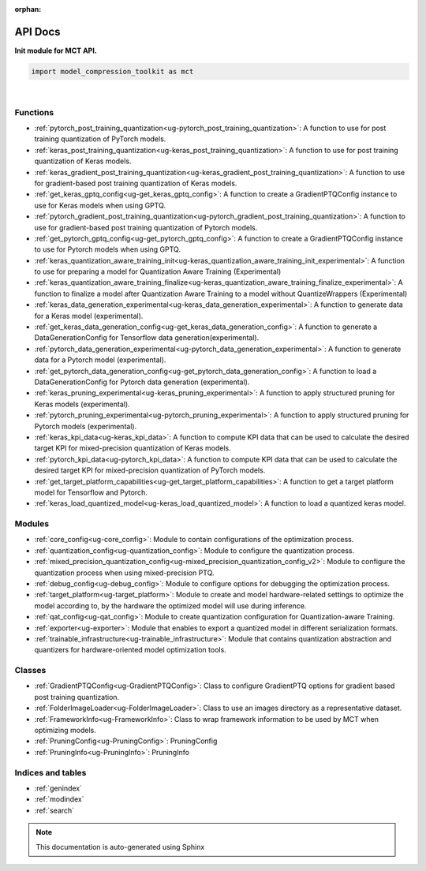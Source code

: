 :orphan:

.. _ug-api_docs:


=========
API Docs
=========

**Init module for MCT API.**

.. code-block:: python

   import model_compression_toolkit as mct

|


Functions
=========
- :ref:`pytorch_post_training_quantization<ug-pytorch_post_training_quantization>`: A function to use for post training quantization of PyTorch models.
- :ref:`keras_post_training_quantization<ug-keras_post_training_quantization>`: A function to use for post training quantization of Keras models.

- :ref:`keras_gradient_post_training_quantization<ug-keras_gradient_post_training_quantization>`: A function to use for gradient-based post training quantization of Keras models.
- :ref:`get_keras_gptq_config<ug-get_keras_gptq_config>`: A function to create a GradientPTQConfig instance to use for Keras models when using GPTQ.

- :ref:`pytorch_gradient_post_training_quantization<ug-pytorch_gradient_post_training_quantization>`: A function to use for gradient-based post training quantization of Pytorch models.
- :ref:`get_pytorch_gptq_config<ug-get_pytorch_gptq_config>`: A function to create a GradientPTQConfig instance to use for Pytorch models when using GPTQ.

- :ref:`keras_quantization_aware_training_init<ug-keras_quantization_aware_training_init_experimental>`: A function to use for preparing a model for Quantization Aware Training (Experimental)
- :ref:`keras_quantization_aware_training_finalize<ug-keras_quantization_aware_training_finalize_experimental>`: A function to finalize a model after Quantization Aware Training to a model without QuantizeWrappers (Experimental)

- :ref:`keras_data_generation_experimental<ug-keras_data_generation_experimental>`: A function to generate data for a Keras model (experimental).
- :ref:`get_keras_data_generation_config<ug-get_keras_data_generation_config>`: A function to generate a DataGenerationConfig for Tensorflow data generation(experimental).

- :ref:`pytorch_data_generation_experimental<ug-pytorch_data_generation_experimental>`: A function to generate data for a Pytorch model (experimental).
- :ref:`get_pytorch_data_generation_config<ug-get_pytorch_data_generation_config>`: A function to load a DataGenerationConfig for Pytorch data generation (experimental).

- :ref:`keras_pruning_experimental<ug-keras_pruning_experimental>`: A function to apply structured pruning for Keras models (experimental).
- :ref:`pytorch_pruning_experimental<ug-pytorch_pruning_experimental>`: A function to apply structured pruning for Pytorch models (experimental).

- :ref:`keras_kpi_data<ug-keras_kpi_data>`: A function to compute KPI data that can be used to calculate the desired target KPI for mixed-precision quantization of Keras models.
- :ref:`pytorch_kpi_data<ug-pytorch_kpi_data>`: A function to compute KPI data that can be used to calculate the desired target KPI for mixed-precision quantization of PyTorch models.

- :ref:`get_target_platform_capabilities<ug-get_target_platform_capabilities>`: A function to get a target platform model for Tensorflow and Pytorch.
- :ref:`keras_load_quantized_model<ug-keras_load_quantized_model>`: A function to load a quantized keras model.


Modules
=========
- :ref:`core_config<ug-core_config>`: Module to contain configurations of the optimization process.
- :ref:`quantization_config<ug-quantization_config>`: Module to configure the quantization process.
- :ref:`mixed_precision_quantization_config<ug-mixed_precision_quantization_config_v2>`: Module to configure the quantization process when using mixed-precision PTQ.
- :ref:`debug_config<ug-debug_config>`: Module to configure options for debugging the optimization process.
- :ref:`target_platform<ug-target_platform>`: Module to create and model hardware-related settings to optimize the model according to, by the hardware the optimized model will use during inference.
- :ref:`qat_config<ug-qat_config>`: Module to create quantization configuration for Quantization-aware Training.
- :ref:`exporter<ug-exporter>`: Module that enables to export a quantized model in different serialization formats.
- :ref:`trainable_infrastructure<ug-trainable_infrastructure>`: Module that contains quantization abstraction and quantizers for hardware-oriented model optimization tools.

Classes
=========
- :ref:`GradientPTQConfig<ug-GradientPTQConfig>`: Class to configure GradientPTQ options for gradient based post training quantization.
- :ref:`FolderImageLoader<ug-FolderImageLoader>`: Class to use an images directory as a representative dataset.
- :ref:`FrameworkInfo<ug-FrameworkInfo>`: Class to wrap framework information to be used by MCT when optimizing models.
- :ref:`PruningConfig<ug-PruningConfig>`: PruningConfig
- :ref:`PruningInfo<ug-PruningInfo>`: PruningInfo


Indices and tables
==================

* :ref:`genindex`
* :ref:`modindex`
* :ref:`search`

.. note:: This documentation is auto-generated using Sphinx

